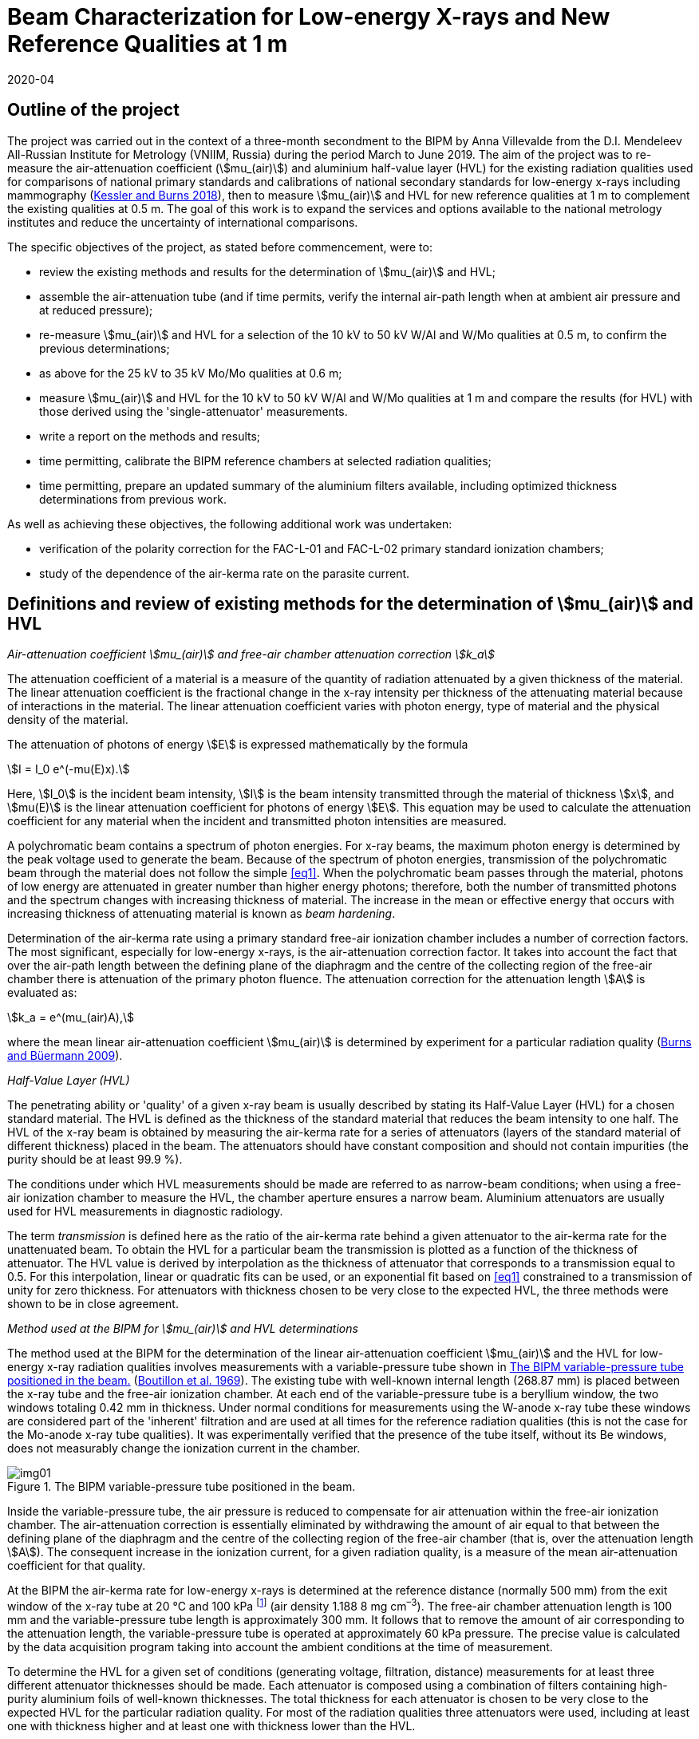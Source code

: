 = Beam Characterization for Low-energy X-rays and New Reference Qualities at 1 m
:copyright-year: 2020
:revdate: 2020-04
:language: en
:docnumber: BIPM-2020/03
:title-en: Beam Characterization for Low-energy X-rays and New Reference Qualities at 1 m
:title-fr:
:doctype: rapport
:committee-en:
:committee-fr:
:committee-acronym:
:fullname: Anna Villevalde
:affiliation: VNIIM
:fullname_2: D T Burns
:fullname_3: C Kessler
:supersedes-date:
:supersedes-draft:
:docstage: in-force
:docsubstage: 60
:imagesdir: images
:mn-document-class: bipm
:mn-output-extensions: xml,html,pdf,rxl
:local-cache-only:
:data-uri-image:

[preface]
== Outline of the project

The project was carried out in the context of a three-month secondment to the BIPM by Anna Villevalde from the D.I. Mendeleev All-Russian Institute for Metrology (VNIIM, Russia) during the period March to June 2019. The aim of the project was to re-measure the air-attenuation coefficient (stem:[mu_(air)]) and aluminium half-value layer (HVL) for the existing radiation qualities used for comparisons of national primary standards and calibrations of national secondary standards for low-energy x-rays including mammography (<<Kessler,Kessler and Burns 2018>>), then to measure stem:[mu_(air)] and HVL for new reference qualities at 1 m to complement the existing qualities at 0.5 m. The goal of this work is to expand the services and options available to the national metrology institutes and reduce the uncertainty of international comparisons.

The specific objectives of the project, as stated before commencement, were to:

* review the existing methods and results for the determination of stem:[mu_(air)] and HVL;
* assemble the air-attenuation tube (and if time permits, verify the internal air-path length when at ambient air pressure and at reduced pressure);
* re-measure stem:[mu_(air)] and HVL for a selection of the 10 kV to 50 kV W/Al and W/Mo qualities at 0.5 m, to confirm the previous determinations;
* as above for the 25 kV to 35 kV Mo/Mo qualities at 0.6 m;
* measure stem:[mu_(air)] and HVL for the 10 kV to 50 kV W/Al and W/Mo qualities at 1 m and compare the results (for HVL) with those derived using the 'single-attenuator' measurements.
* write a report on the methods and results;
* time permitting, calibrate the BIPM reference chambers at selected radiation qualities;
* time permitting, prepare an updated summary of the aluminium filters available, including optimized thickness determinations from previous work.

As well as achieving these objectives, the following additional work was undertaken:

* verification of the polarity correction for the FAC-L-01 and FAC-L-02 primary standard ionization chambers;
* study of the dependence of the air-kerma rate on the parasite current.

== Definitions and review of existing methods for the determination of stem:[mu_(air)] and HVL

_Air-attenuation coefficient stem:[mu_(air)] and free-air chamber attenuation correction stem:[k_a]_

The attenuation coefficient of a material is a measure of the quantity of radiation attenuated by a given thickness of the material. The linear attenuation coefficient is the fractional change in the x-ray intensity per thickness of the attenuating material because of interactions in the material. The linear attenuation coefficient varies with photon energy, type of material and the physical density of the material.

The attenuation of photons of energy stem:[E] is expressed mathematically by the formula

[[eq1]]
[stem]
++++
I = I_0 e^(-mu(E)x).
++++

Here, stem:[I_0] is the incident beam intensity, stem:[I] is the beam intensity transmitted through the material of thickness stem:[x], and stem:[mu(E)] is the linear attenuation coefficient for photons of energy stem:[E]. This equation may be used to calculate the attenuation coefficient for any material when the incident and transmitted photon intensities are measured.

A polychromatic beam contains a spectrum of photon energies. For x-ray beams, the maximum photon energy is determined by the peak voltage used to generate the beam. Because of the spectrum of photon energies, transmission of the polychromatic beam through the material does not follow the simple <<eq1>>. When the polychromatic beam passes through the material, photons of low energy are attenuated in greater number than higher energy photons; therefore, both the number of transmitted photons and the spectrum changes with increasing thickness of material. The increase in the mean or effective energy that occurs with increasing thickness of attenuating material is known as _beam hardening_.

Determination of the air-kerma rate using a primary standard free-air ionization chamber includes a number of correction factors. The most significant, especially for low-energy x-rays, is the air-attenuation correction factor. It takes into account the fact that over the air-path length between the defining plane of the diaphragm and the centre of the collecting region of the free-air chamber there is attenuation of the primary photon fluence. The attenuation correction for the attenuation length stem:[A] is evaluated as:

[[eq2]]
[stem]
++++
k_a = e^(mu_(air)A),
++++

where the mean linear air-attenuation coefficient stem:[mu_(air)] is determined by experiment for a particular radiation quality (<<Burns3,Burns and Büermann 2009>>).

_Half-Value Layer (HVL)_

The penetrating ability or 'quality' of a given x-ray beam is usually described by stating its Half-Value Layer (HVL) for a chosen standard material. The HVL is defined as the thickness of the standard material that reduces the beam intensity to one half. The HVL of the x-ray beam is obtained by measuring the air-kerma rate for a series of attenuators (layers of the standard material of different thickness) placed in the beam. The attenuators should have constant composition and should not contain impurities (the purity should be at least 99.9 %).

The conditions under which HVL measurements should be made are referred to as narrow-beam conditions; when using a free-air ionization chamber to measure the HVL, the chamber aperture ensures a narrow beam. Aluminium attenuators are usually used for HVL measurements in diagnostic radiology.

The term _transmission_ is defined here as the ratio of the air-kerma rate behind a given attenuator to the air-kerma rate for the unattenuated beam. To obtain the HVL for a particular beam the transmission is plotted as a function of the thickness of attenuator. The HVL value is derived by interpolation as the thickness of attenuator that corresponds to a transmission equal to 0.5. For this interpolation, linear or quadratic fits can be used, or an exponential fit based on <<eq1>> constrained to a transmission of unity for zero thickness. For attenuators with thickness chosen to be very close to the expected HVL, the three methods were shown to be in close agreement.

_Method used at the BIPM for stem:[mu_(air)] and HVL determinations_

The method used at the BIPM for the determination of the linear air-attenuation coefficient stem:[mu_(air)] and the HVL for low-energy x-ray radiation qualities involves measurements with a variable-pressure tube shown in <<fig1>> (<<Boutillon,Boutillon et al. 1969>>). The existing tube with well-known internal length (268.87 mm) is placed between the x-ray tube and the free-air ionization chamber. At each end of the variable-pressure tube is a beryllium window, the two windows totaling 0.42 mm in thickness. Under normal conditions for measurements using the W-anode x-ray tube these windows are considered part of the 'inherent' filtration and are used at all times for the reference radiation qualities (this is not the case for the Mo-anode x-ray tube qualities). It was experimentally verified that the presence of the tube itself, without its Be windows, does not measurably change the ionization current in the chamber.

[[fig1]]
.The BIPM variable-pressure tube positioned in the beam.
image::img01.png[]

Inside the variable-pressure tube, the air pressure is reduced to compensate for air attenuation within the free-air ionization chamber. The air-attenuation correction is essentially eliminated by withdrawing the amount of air equal to that between the defining plane of the diaphragm and the centre of the collecting region of the free-air chamber (that is, over the attenuation length stem:[A]). The consequent increase in the ionization current, for a given radiation quality, is a measure of the mean air-attenuation coefficient for that quality.

At the BIPM the air-kerma rate for low-energy x-rays is determined at the reference distance (normally 500 mm) from the exit window of the x-ray tube at 20 °C and 100 kPa footnote:[The use of 100 kPa in the specification of the reference air-path length and for the stem:[mu_(air)] value used in the data acquisition software is historical. It is independent of the reference conditions for ionization current measurements, which specify normalization to the reference air pressure of 101.325 kPa.] (air density 1.188 8 mg cm^–3^). The free-air chamber attenuation length is 100 mm and the variable-pressure tube length is approximately 300 mm. It follows that to remove the amount of air corresponding to the attenuation length, the variable-pressure tube is operated at approximately 60 kPa pressure. The precise value is calculated by the data acquisition program taking into account the ambient conditions at the time of measurement.

To determine the HVL for a given set of conditions (generating voltage, filtration, distance) measurements for at least three different attenuator thicknesses should be made. Each attenuator is composed using a combination of filters containing high-purity aluminium foils of well-known thicknesses. The total thickness for each attenuator is chosen to be very close to the expected HVL for the particular radiation quality. For most of the radiation qualities three attenuators were used, including at least one with thickness higher and at least one with thickness lower than the HVL.

For each attenuator, the full set of ionization current measurements with the free-air chamber involves five pairs of measurement series. The first pair are made at ambient pressure (without then with the attenuator) followed by a pair with reduced pressure in the variable-pressure tube (with then without the attenuator). These two pairs are repeated and followed by a final pair at ambient pressure (without then with the attenuator), making a total of ten series of measurements of ionization current. Each of these measurement series comprises typically 7 measurements of the ionization current with an integration time of 30 s (for ionization currents lower than 10 pA the integration time is typically increased to 60 s). For each set of ten current measurements, the transmission is calculated as follows.

For the five series of measurements without the attenuator, that is, for the reference beam under test, the air-attenuation coefficient stem:[mu_(air)] is calculated from the results under ambient conditions and with reduced pressure using an iteration algorithm. The value of stem:[mu_(air)] is found such that the standard deviation of the corrected ionization currents is minimized. This is the stem:[mu_(air)] value for the reference beam. The same procedure is used to find stem:[mu_(air)] for the five series of measurements with the attenuator; this value of stem:[mu_(air)] for the attenuated beam is required to obtain the transmission.

The above procedure results in five consecutive estimates of the transmission, one for each pair of measurement series. The transmission that corresponds to the attenuator of a given thickness is calculated as the mean of the five estimates. The final transmission value used for the HVL determination is corrected for the change in the correction factor for scattered photons, stem:[k_(sc)], that arises due to the beam hardening by the attenuator, using data for stem:[k_(sc)] as a function of stem:[mu_(air)] based on earlier work by <<Boutillon,M. Boutillon>>. This correction is typically only 2 or 3 parts in 10^4^.

== Assembly of air-attenuation tube and verification of internal air-path length

The air-attenuation tube is not maintained as a fixed assembly because its windows are included in the filtration for the reference W/Al qualities. It is also used for attenuation measurements in medium-energy x-rays, where thicker windows are required because the air pressure is reduced to vacuum levels. It was therefore necessary to assemble the tube prior to the measurements. The process is presented in the following photographs (see <<fig2>>).

The internal length of the variable-pressure tube at a reduced pressure of 60 kPa was previously determined to be 268.87 mm with an estimated uncertainty of 0.02 mm. The internal length was calculated as the total length of the tube at ambient air pressure (269.33 mm) less the thickness of the beryllium windows of 0.42 mm and the reduced pressure effect estimated as 0.04 mm.

This length was verified during the present measurements. The newly-determined value for the internal length is 269.16 mm, which differs from the previous value by 0.3 mm. It was calculated in the same way as previously as the total length of 269.62 mm (at ambient air pressure) subtracting the thickness of the beryllium windows and the reduced pressure effect (which was not re-measured). The influence on the stem:[mu_(air)] values of a difference of 0.3 mm in the tube length is negligible (less than 1 part in 10^4^ at 10 kV).

[[fig2]]
.Air-attenuation tube assembly.
image::img02.png[]

Each window assembly involves a rubber vacuum joint, which will be more or less compressed depending on the degree of tightening of the mounting screws. The effect of tightening was investigated by measuring the thickness of the support (at the end of the tube that does not have the vacuum connection). The difference in the thickness of the support between complete tightening and incomplete but sufficient tightening is around 0.1 mm. Although this does directly affect the positioning of each Be window, it might explain some but probably not all of the observed change of 0.3 mm.

== Re-measurement of stem:[mu_(air)] and HVL for a selection of W/Al and W/Mo qualities at 0.5 m

At the BIPM the air-kerma rate for the low-energy radiation qualities produced using the tungsten x-ray tube and either aluminium (W/Al) or molybdenum (W/Mo) filters is normally determined at the reference distance of 0.5 m from the exit window of the x-ray tube. The reference air-kerma rate for each radiation quality is 1 mGy/s.

The air-attenuation coefficients stem:[mu_(air)] and the HVLs for the W/Al qualities used at present were mostly measured in 2001 (<<Burns2,Burns and Roger 2001>>). For the W/Mo radiation qualities for mammography the corresponding measurements were made in 2002. For the present project, new measurements were performed for several radiation qualities to make sure that the values in use are still valid and to perform an additional stability check.

A re-measurement of stem:[mu_(air)] and HVL was carried out for the following W/Al radiation qualities: 10 kV, 30 kV, 50 kVb and 50 kVa. The new measurements included repeats of the previous determinations using the same attenuators. Revised thickness values were used for certain filters making up the attenuators, although these revisions were shown to have no significant influence on the results. For the 30 kV and 50 kVa qualities two attenuators were used. For 50 kVb measurements with three attenuators were performed and an additional check of the effect of the lead collimator was made. To derive the HVL values for 30 kV, 50 kVb and 50 kVa linear interpolation was used. At 10 kV measurements with five attenuators were performed and the HVL was calculated using a quadratic fit to the results.

The results are given in <<table1>> alongside the values presently in use. The stem:[mu_(air)] values are given at 293.15 K and 100 kPa (as used in the data acquisition software), and for an air-path length of 100 mm. The free-air chamber attenuation correction factors stem:[k_a] for 293.15 K and 101.325 kPa (as presented in comparison reports) are also given in the table.

There was no robust determination of the uncertainty of the measured HVL values as this does not enter directly in the air-kerma determination. However it can be seen from the table that the new HVL values agree with the values presently in use at the level of around 1 part in 10^3^. For the stem:[mu_(air)] values, their influence on the air-kerma rate is expressed in terms of the attenuation correction stem:[k_a]. The relative combined standard uncertainty that is presently used for the stem:[k_a] values is 2 parts in 10^4^. The new stem:[k_a] values are in agreement with the previous at the level of this combined uncertainty except for 10 kV. For 10 kV the relative difference in the stem:[k_a] values is around 1 part in 10^3^.

[[table1]]
[cols="<,<,^,^,^,^"]
.Results of the re-measurement of stem:[mu_(air)] and HVL for selected W/Al radiation qualities at the 0.5 m reference distance
|===
2+| Radiation quality | 10 kV | 30 kV | 50 kVb | 50 kVa
2+| Generating potential / kV | 10 | 30 | 50 | 50
2+| Al filtration / mm | 0 | 0.2082 | 1.0082 | 3.989
2+| Reference distance / m | 0.5 | 0.5 | 0.5 | 0.5
.2+| Al HVL / mm | value in use | 0.0368 | 0.1694 | 1.0168 | 2.2623
| measured 2019 | 0.0368 | 0.1695 | 1.0155 | 2.2612
.2+| stem:[mu_(air)// m^(–1)] | value in use | 1.7630 | 0.4353 | 0.0896 | 0.0450
| measured 2019 | 1.7724 | 0.4338 | 0.0897 | 0.0468
.2+| stem:[k_a] | value in use | 1.1956 | 1.0451 | 1.0091 | 1.0046
| measured 2019 | 1.1967 | 1.0449 | 1.0091 | 1.0048
|===

A change at 10 kV is not unexpected. It is commonly observed that the air-kerma rate at 10 kV decreases with usage of the x-ray tube. Two common explanations for this observation are tungsten vapour from the anode forming a thin coating on the inner surface of the exit window of the x-ray tube, and roughening of the anode surface due to small cracks. As well as attenuating the x-ray fluence, each of these effects is expected to lead to a hardening of the beam (higher HVL) and a consequent decrease in stem:[mu_(air)]. However the results obtained for stem:[mu_(air)] and HVL are not consistent with this explanation; there is no significant change in the HVL and the new value for stem:[mu_(air)] is 0.5% _higher_ than that measured previously.

For mammography x-rays, re-measurement of stem:[mu_(air)] and HVL was performed for the 23 kV and 35 kV W/Mo radiation qualities. The new measurements were made with the same attenuators as used previously. For both radiation qualities two attenuators were used. The results are presented in <<table2>>.

[[table2]]
[cols="<,<,^,^"]
.Results of the re-measurement of stem:[mu_(air)] and HVL for selected W/Mo radiation qualities at the 0.5 m reference distance
|===
2+| Radiation quality | 23 kV | 35 kV
2+| Generating potential / kV | 23 | 35
2+| Mo filtration / stem:[mu]m | 60 | 60
2+| Reference distance / m | 0.5 | 0.5
.2+| Al HVL / mm | value in use | 0.3315 | 0.3883
| measured 2019 | 0.3313 | 0.3877
.2+| stem:[mu_(air) // m^(–1)] | value in use | 0.2127 | 0.1903
| measured 2019 | 0.2108 | 0.1902
.2+| stem:[k_a] | value in use | 1.0218 | 1.0195
| measured 2019 | 1.0216 | 1.0195
|===

The difference between the values in use and the newly-measured HVL values is around 1 part in 10^3^, and the new results for stem:[k_a] are in agreement with the previous at the level of the stated combined standard uncertainty of 2 parts in 10^4^.

== Re-measurement of stem:[mu_(air)] and HVL for a selection of Mo/Mo qualities at 0.6 m

The mammography radiation qualities using the molybdenum-anode x-ray tube and a molybdenum filter (Mo/Mo) are established at the BIPM for the reference distance of 0.6 m from the exit window of the tube. The reference air-kerma rate for each radiation quality is 2 mGy/s. The air-attenuation coefficients stem:[mu_(air)] and the HVLs for the qualities used at present were measured in 2009. New measurements were performed for the 25 kV and 35 kV radiation qualities.

The results are given in <<table3>> alongside the values presently in use. The stem:[mu_(air)] values are given at 293.15 K and 100 kPa and for an air-path length of 100 mm; the stem:[k_a] values are given for 293.15 K and 101.325 kPa.

[[table3]]
[cols="<,<,^,^"]
.Results of the re-measurement of stem:[mu_(air)] and HVL for selected Mo/Mo radiation qualities at the 0.6 m reference distance
|===
2+| Radiation quality | 25 kV | 35 kV
2+| Generating potential / kV | 25 | 35
2+| Mo filtration / stem:[mu]m | 30 | 30
2+| Reference distance / m | 0.6 | 0.6
.2+| Al HVL / mm | value in use | 0.2774 | 0.3650 
| measured 2019 | 0.2778 | 0.3651
.2+| stem:[mu_(air) // m^(–1)] | value in use | 0.2613 | 0.2066
| measured 2019 | 0.2611 | 0.2078
.2+| stem:[k_a] | value in use | 1.0268 | 1.0212
| measured 2019 | 1.0268 | 1.0213
|===

Again, the new HVL values agree with the values presently in use at the level of around 1 part in 10^3^, and there is no significant difference between the results for stem:[k_a].

The values for stem:[mu_(air)] and HVLs are determined using the variable-pressure tube with the beryllium windows of total thickness 0.42 mm. However these Be windows are not included in the permanent filtration of the Mo/Mo beams. Additional measurements were performed at the 25 kV radiation quality to ensure that the effect of the Be windows on the air-kerma rate determination is within the stated uncertainty for stem:[k_a] of 2 parts in 10^4^.

The measurements of stem:[mu_(air)] and HVL at 25 kV described above were made with the variable-pressure tube using two aluminium attenuators. The measurements were repeated using an additional Be attenuator of 0.418 mm thickness in the beam (positioned between the Al attenuators and the variable-pressure tube). These two sets of measurements gave the results for stem:[mu_(air)] and HVL with Be windows in the beam and with 'double' Be windows in the beam. From these results the stem:[mu_(air)] value for the reference beam (that is, without any Be other than the x-ray tube window) was deduced using a linear extrapolation to zero thickness of Be. A measurement of the HVL was then performed using the same two Al attenuators but without the variable-pressure tube in the beam, making use of the 'extrapolated' stem:[mu_(air)] values obtained in the previous step for zero thickness of Be.

The results obtained for the 25 kV Mo/Mo radiation quality without Be windows are presented in <<table4>> in comparison with the values presently in use (measured with Be windows). Although the two HVLs differ by stem:[2.3" "mu"m"], which is significantly greater than the estimated uncertainty of around 1 part in 10^3^ and indicates a measurable change in beam quality, the relative difference in the stem:[k_a] values is consistent with the stated combined standard uncertainty of 2 parts in 10^4^.

[[table4]]
[cols="<,^,^"]
.Results for stem:[mu_(air)] and HVL obtained with and without Be windows in the beam for the 25 kV Mo/Mo radiation quality at the 0.6 m reference distance
|===
| Measured | with Be windows (normal) | without Be windows
| Al HVL / mm | 0.2774 | 0.2751
| stem:[mu_(air) // m^(–1)] | 0.2613 | 0.2636
| stem:[k_a] | 1.0268 | 1.0271
|===

== Measurement of stem:[mu_(air)] and HVL for the new W/Al and W/Mo qualities at 1 m and comparison of HVLs with results of 'single-attenuator' determinations

The linear attenuation coefficient stem:[mu_(air)] and the HVL for low-energy x-ray beams depend significantly on the reference distance. An increase of air thickness between the x-ray tube and the free-air chamber leads to attenuation and hardening of the beam. To establish the reference radiation qualities at 1 m it is necessary to know the corresponding values for stem:[mu_(air)] and HVL. Measurements of stem:[mu_(air)] and HVL were made for the W/Al and W/Mo qualities recently established at 1 m.

The thicknesses for attenuators used during the measurements were selected to be as close as possible to the expected HVL values. Some of the attenuators previously used for the reference qualities at 0.5m were also used to determine the change in transmission for a given attenuator measured at 0.5 m and at 1 m. As noted previously, in determining the transmission for each attenuator the ratio of the correction factors for scattered photons, stem:[k_(sc)], was derived by interpolation from the values produced by <<Boutillon,M. Boutillon>>.

The results for the W/Al radiation qualities are presented in <<table5>>. The stem:[mu_(air)] values are given at 293.15 K and 100 kPa and for an air path length of 100 mm. The correction factor stem:[k_a] is given for 293.15 K and 101.325 kPa.

[[table5]]
[cols="<,^,^,^,^,^"]
.Results of the measurement of stem:[mu_(air)] and HVL for the W/Al radiation qualities at the 1 m reference distance
|===
| Radiation quality | 10 kV | 30 kV | 25 kV | 50 kVb | 50 kVa
| Generating potential / kV | 10 | 30 | 25 | 50 | 50
| Al filtration / mm | 0 | 0.2082 | 0.3723 | 1.0082 | 3.989
| Reference distance / m | 1 | 1 | 1 | 1 | 1
| Al HVL / mm | 0.0445 | 0.1951 | 0.2654 | 1.0414 | 2.2737
| stem:[mu_(air) // m^(–1)] | 1.4329 | 0.3903 | 0.2863 | 0.0874 | 0.0474
| stem:[k_a] | 1.1563 | 1.0403 | 1.0294 | 1.0089 | 1.0048
|===

For the 30 kV quality the measurements were performed with five attenuators (initial measurements with the three attenuators used previously at 0.5 m, followed by measurements with two additional attenuators to get closer to the expected HVL value). For each of the 25 kV, 50 kVb and 50 kVa qualities three attenuators were used. Measurements at 10 kV were made with six attenuators. Linear interpolation was used to obtain the HVL for all qualities except 10 kV, for which a quadratic fit was used.

The uncertainty of the HVL for each radiation quality was estimated from the uncertainty of the linear least-squares regression (Excel program by D. Burns). This uncertainty was typically less than stem:[1" "mu"m"] (stem:[0.2" "mu"m"] at 10 kV). For stem:[mu_(air)] the uncertainty was evaluated from the results with no attenuator for a given radiation quality. It was typically less than 1 part in 10^3^. The corresponding estimate for the uncertainty of the attenuation correction stem:[k_a] is less than 1 part in 10^4^.

In <<table6>> the new HVL values are compared with the approximate values derived from 'single-attenuator' measurements combined with calculations using SpekCalc (<<Poludniowski,Poludniowski et al. 2009>>), work carried out in 2018 to obtain provisional values for the HVLs. The new stem:[mu_(air)] values are compared with those measured during the BIPM.RI(I)-K2 comparison with the NRC in 2018 (<<Burns4,Burns et al. 2019>>).

[[table6]]
[cols="<,<,^,^,^,^,^"]
.New stem:[mu_(air)] and HVL values in comparison with those used in 2018 for the W/Al radiation qualities at the 1 m reference distance
|===
2+| Radiation quality | 10 kV | 30 kV | 25 kV | 50 kVb | 50 kVa
2+| Generating potential / kV | 10 | 30 | 25 | 50 | 50
2+| Al filtration / mm | 0 | 0.2082 | 0.3723 | 1.0082 | 3.989
2+| Reference distance / m | 1 | 1 | 1 | 1 | 1
.2+| Al HVL / mm | estimated 2018 | 0.045 | 0.191 | 0.262 | 1.04 | 2.28
| measured 2019 | 0.0445 | 0.1951 | 0.2654 | 1.0414 | 2.2737
.2+| stem:[mu_(air) // m^(–1)] | estimated 2018 | 1.431 | 0.3890 | 0.2841 | 0.0867 | 0.0459
| measured 2019 | 1.4329 | 0.3903 | 0.2863 | 0.0874 | 0.0474
.2+| stem:[k_a] | estimated 2018 | 1.1560 | 1.0402 | 1.0292 | 1.0088 | 1.0047
| measured 2019 | 1.1563 | 1.0403 | 1.0294 | 1.0089 | 1.0048
|===

The typical difference in the HVL values is about stem:[3" "mu"m"] (stem:[< 1" "mu"m"] at 10 kV), which is considered a good result in view of the approximate nature of the 'single-attenuator' values derived provisionally in 2018. The stem:[k_a] correction factors derived from the stem:[mu_(air)] values used for the comparison with the NRC in 2018 are in agreement with the results obtained in 2019 at the level of the stated combined standard uncertainty of 2 parts in 10^4^.

The results of the stem:[mu_(air)] and HVL measurements for the W/Mo radiation qualities at 1 m reference distance are presented in <<table7>>. Three attenuators were used for all except the 30 kV and 40 kV qualities, for which four were used. The HVL values were obtained by linear interpolation for all qualities.

The uncertainties for the HVL and stem:[mu_(air)] values were derived in the same way as for W/Al radiation qualities at 1 m. The typical uncertainty of the HVL is less than stem:[0.5" "mu"m"]. The statistical standard uncertainty of stem:[mu_(air)] is typically 1 part in 10^3^. The estimated uncertainty of the attenuation correction stem:[k_a] derived from this statistical uncertainty of stem:[mu_(air)] is less than 2 parts in 10^4^.

[[table7]]
[cols="<,^,^,^,^,^,^,^"]
.Results of the measurement of stem:[mu_(air)] and HVL for the W/Mo radiation qualities at the 1 m reference distance
|===
| Radiation quality | 23 kV | 25 kV | 28 kV | 30 kV | 35 kV | 40 kV | 50 kV
| Generating potential / kV | 23 | 25 | 28 | 30 | 35 | 40 | 50
| Mo filtration / stem:[mu]m | 60 | 60 | 60 | 60 | 60 | 60 | 60
| Reference distance / m | 1 | 1 | 1 | 1 | 1 | 1 | 1
| Al HVL / mm | 0.3429 | 0.3539 | 0.3675 | 0.3765 | 0.4031 | 0.4350 | 0.5127
| stem:[mu_(air)] / m^–1^ | 0.2073 | 0.2017 | 0.1932 | 0.1913 | 0.1835 | 0.1748 | 0.1600
| stem:[k_a] | 1.0212 | 1.0206 | 1.0198 | 1.0196 | 1.0188 | 1.0179 | 1.0163
|===

To illustrate the difference between the results of measurements of stem:[mu_(air)] and HVLs at 0.5 m and 1 m, two graphs are given in <<fig3>> and <<fig4>>.

<<fig3>> shows the difference between the HVL values at the 0.5 m and 1 m reference distances for the W/Al 50 kVb radiation quality. The horizontal line (red, dashed) denotes the value 0.5 for the transmission and the vertical lines the corresponding HVL values (1.0155 mm at 0.5 m and 1.0414 mm at 1 m). It is evident from the results that at 1 m the beam becomes harder as the mean energy of the beam increases, and so the HVL increases.

[[fig3]]
.HVL determination for the 50 kVb radiation quality at the 0.5 m and 1 m reference distances.
image::img03.png[]

In <<fig4>> the stem:[mu_(air)] values measured at the 0.5 m and 1m reference distances for the low-energy W/Al radiation qualities are plotted against the corresponding HVLs on a logarithmical scale. It can be seen from the graph that for the 10 kV, 30 kV and 25 kV radiation qualities (with mean energies below 20 keV) there is a notable change in the HVL with distance and the corresponding stem:[mu_(air)] values fall essentially on the same line. This effect decreases with increasing energy, such that for the 50 kVb and 50 kVa qualities there is no significant difference in the HVL and stem:[mu_(air)] values measured at 0.5 m and 1 m.

[[fig4]]
.Air-attenuation coefficients stem:[mu_(air)] at the 0.5 m and 1 m reference distances for the low-energy W/Al radiation qualities as a function of HVL (log-log scale).
image::img04.png[]

During the measurements the decision was taken to implement higher values for the reference air-kerma rates for the W/Al and W/Mo radiation qualities at 1 m, to increase the signal-to-noise ratio for chambers under calibration. The new rates are presented in <<table8>> and <<table9>> along with the corresponding values of the anode current and the generator software parameter Isend.

[[table8]]
[cols="<,^,^,^,^,^"]
.New air-kerma rates for the W/Al radiation qualities at the reference distance of 1 m
|===
| Radiation quality | 10 kV | 30 kV | 25 kV | 50 kVb | 50 kVa
| Al filtration / mm | 0 | 0.2082 | 0.3723 | 1.0082 | 3.989
| Reference distance / m | 1 | 1 | 1 | 1 | 1
| Al HVL / mm | 0.04450 | 0.1951 | 0.2654 | 1.0414 | 2.2737
| stem:[mu_(air)] / m^–1^ | 1.4329 | 0.3903 | 0.2863 | 0.0874 | 0.0474
| Anode current / mA | 17.578 | 6.657 | 14.865 | 12.710 | 17.270
| Isend / stem:[mu]A | 17528 | 6830 | 14962 | 12980 | 17510
| New air-kerma rate / mGy/s | 0.3 | 1 | 0.8 | 1 | 0.3
|===

[[table9]]
[cols="<,^,^,^,^,^,^,^"]
.New air-kerma rates for the W/Mo radiation qualities at the reference distance of 1 m
|===
| Radiation quality | 23 kV | 25 kV | 28 kV | 30 kV | 35 kV | 40 kV | 50 kV
| Mo filtration / mm | 0.06 | 0.06 | 0.06 | 0.06 | 0.06 | 0.06 | 0.06
| Reference distance / m | 1 | 1 | 1 | 1 | 1 | 1 | 1
| Al HVL / mm | 0.3429 | 0.3539 | 0.3675 | 0.3765 | 0.4031 | 0.4350 | 0.5127
| stem:[mu_(air)] / m^–1^ | 0.2073 | 0.2017 | 0.1932 | 0.1913 | 0.1835 | 0.1748 | 0.1600
| Anode current / mA | 17.900 | 17.650 | 16.398 | 16.540 | 15.955 | 15.544 | 13.144
| Isend / stem:[mu]A | 17955 | 17720 | 16495 | 16650 | 16103 | 15729 | 13413
| New air-kerma rate / mGy/s | 0.25 | 0.3 | 0.35 | 0.4 | 0.5 | 0.6 | 0.7
|===

== Documentation and organization of aluminium filters, including optimized thickness determinations from previous work

An Excel file was prepared with an updated summary of the aluminium filters available, including optimized thickness determinations from previous work. Four series of aluminium filters (those with numbers only and the M, US and C series filters) are described in different spreadsheets. It is possible to search filters by name and by the stated thickness.

A new labelled box for the US and C series filters was organized. As some of the US filters are combined in the same holder in non-sequential order, numerical labelling is not appropriate. A system of coloured labels on the holders, in the box and in the spreadsheet was implemented to make it easier to locate and replace filters. Labels were also included in the box for the filter series with numbers only.

== Calibration of BIPM reference chambers at selected radiation qualities

To check the stability of the primary standard and at the same time gather information on the long-term behavior of commercial ionization chambers, three chambers of the BIPM – Shonka serial number 1, PTW23344 serial number 683 and Radcal RC6M serial number 9112 – were calibrated at selected W/Al x-ray radiation qualities at 0.5 m distance.

The new results for the air-kerma calibration coefficients stem:[N_K], expressed in Gy stem:[muC^(–1)], and for the polarity correction stem:[k_(pol)] are presented in <<table10>> to <<table12>> alongside the values determined previously and corrected for the changes to the primary standard made in 2009 and 2019.

[[table10]]
[cols="<,^,^,^,^,^,^"]
.Calibration coefficients and polarity correction for the Shonka serial no. 1 ionization chamber
|===
| Radiation quality 2+| 20 kV 2+| 30 kV 2+| 50 kVb
| Al HVL / mm 2+| 0.0729 2+| 0.1694 2+| 1.0168
| | stem:[N_K] / Gy stem:[muC^(–1)] | stem:[k_(pol)] | stem:[N_K] / Gy stem:[muC^(–1)] | stem:[k_(pol)] | stem:[N_K] / Gy stem:[muC^(–1)] | stem:[k_(pol)]
| 2001 footnote:[The average of the results obtained in 2001.] | 93.10 | 1.0061 | 27.93 | 1.0073 | 10.903 | 1.0089
| 2002 | 92.89 | 1.0063 | 27.92 | 1.0076 | 10.905 | 1.0090
| 2004 | 93.12 | 1.0062 | 27.97 | 1.0075 | 10.906 | 1.0089
| 2007 | 93.37 | 1.0063 | 27.98 | 1.0076 | 10.909 | 1.0088
| 2019 | 93.47 | 1.0061 | 28.00 | 1.0076 | 10.913 | 1.0089
| Mean value | 93.19 | 1.0062 | 27.96 | 1.0075 | 10.907 | 1.0089
| Standard deviation / % | 0.11 | 0.005 | 0.05 | 0.005 | 0.02 | 0.003
|===

For the Shonka chamber the measurements were performed at both polarities, for the other two chambers only one polarity was used. It should be also noted that the PTW 23344 chamber was not quite stable during the measurements (still drifting after several hours of irradiation) and that it does not respond well to a change in polarity, resulting in a significant drift in response over several hours.

[[table11]]
[cols="<,^,^"]
.Calibration coefficients (in Gy stem:[muC^(–1)]) for the PTW23344 serial no. 683 ionization chamber
|===
| Radiation quality | 30 kV | 50 kVb
| Al HVL / mm | 0.1694 | 1.0168
| 2002 | 69.90 | 67.35
| 2004 | 69.95 | 67.15
| 2006 | 69.97 | 67.31
| 2019 | 69.91 | 67.38
| Mean value | 69.93 | 67.30
| Standard deviation / % | 0.02 | 0.08
|===

[[table12]]
[cols="<,^,^,^,^"]
.Calibration coefficients (in Gy stem:[muC^(–1)]) for the Radcal RC6M serial no. 9112 ionization chamber
|===
| Radiation quality | 10 kV | 30 kV | 25 kV | 50 kVb
| Al HVL / mm | 0.0368 | 0.1694 | 0.2425 | 1.0168
| 2004 | 4.783 | 4.731 | 4.720 | 4.768
| 2005 | 4.791 | 4.732 | 4.719 | 4.769
| 2006 footnote:[The average of the results obtained in 2006.] | 4.790 | 4.736 | 4.723 | 4.774
| 2007 | 4.790 | 4.735 | 4.723 | 4.768
| 2019 | 4.792 | 4.746 | 4.735 | 4.786
| Mean value | 4.789 | 4.736 | 4.724 | 4.773
| Standard deviation / % | 0.03 | 0.06 | 0.06 | 0.07
|===

In <<fig5>> the calibration coefficients for the three ionization chambers at the 30 kV and 50 kVb radiation qualities, normalized to the first measurement for each, are presented as a function of the year of calibration.

It can be noted that for the Radcal RC6M chamber and for the Shonka chamber at the 30 kV quality there is an increase in the calibration coefficient of around 0.3 % over the period from 2001 to 2019. On the other hand, the results for the PTW 23344 chamber and for the Shonka at the 50 kVb quality set an upper limit on potential changes in the primary standard over the same period of not more than 0.1 %, indicating that the larger variations seen for the 30 kV quality arise from instabilities in the chambers themselves.

[[fig5]]
.The calibration coefficients NK for the Shonka, PTW23344 and Radcal RC6M ionization chambers at the 30 kV and 50 kVb radiation qualities, normalized to the first measurement for each.
image::img05.png[]

== Measurement of the polarity correction for the FAC-L-01 and FAC-L-02 primary-standard ionization chambers

The effect of changing the polarity of the high voltage and the polarity correction were checked for the FAC-L-01 and FAC-L-02 primary-standard ionization chambers used for measurements with the W-anode and Mo-anode tubes, respectively.

For the FAC-L-01 chamber the polarity correction for the use of the chamber at +1500 V was previously determined in 2001–2002 to be 1.00046 with the standard uncertainty of 1 part in 10^4^ and it was found to be independent of the radiation quality. The present measurements were performed at the W/Al 50 kVb radiation quality (at 0.5 m distance) with a wait of 5 minutes between the sets of measurements after a change of polarity (an initial test was performed to ensure that there is no change in the air-kerma rate after 5 minutes). The graph of the absolute ionization current measured at positive and negative polarities, normalized to the average ionization current, is presented in <<fig6>>. The polarity correction is determined as 1.00042 and is in agreement with the previous value at the level of the standard uncertainty.

For the FAC-L-02 chamber the measurements were previously performed in 2007 and the polarity effect was determined to be negligible for all Mo/Mo radiation qualities. The present measurements were performed at the 35 kV and 25 kV radiation qualities. At 35 kV there was a 0.1 % drift in the air-kerma rate during the measurements. At 25 kV there was almost the same drift over the first 4 hours of measurements, after which the air-kerma rate became more stable (see <<fig7>>). To obtain the final result at least 4 series of measurements (each lasting approximately 8 minutes) were performed at each polarity. The polarity correction of 1.00008 for the use of the chamber at +1500 V was obtained at the 25 kV radiation quality. This value agrees with the value in use (1.0000) at the level of the stated uncertainty of 1 part in 10^4^.

[[fig6]]
.The absolute ionization current measured in the FAC-L-01 primary-standard chamber at positive and negative polarities, normalized to the average ionization current.
image::img06.png[]

[[fig7]]
.The absolute ionization current measured in the FAC-L-02 primary-standard chamber at positive and negative polarities, normalized to the average ionization current.
image::img07.png[]

== Study of the parasite current correction

The generating voltage for the BIPM low-energy x-ray facility is stabilized by introducing a small anode voltage that compensates in real time for drift in the generator output. However, the introduction of an anode voltage introduces a current leakage path through the distilled water used for the tube cooling and the voltmeter that measures the anode voltage. Consequently, there is a difference between the measured anode current and the actual tube current, an effect that is minimized by maintaining the anode voltage at a low value (typically 10 V). A correction for this current leakage, referred to as a parasite current, is derived from the impedance of the leakage path, estimated each day before switching-on the generator voltage by applying 60 V to the anode.

The present measurements were performed at the W/Al 30 kV radiation quality, for which the reference anode current is the lowest (1.3654 mA) and therefore the parasite current has the greatest relative effect. During the measurements the anode voltage was varied in steps from 10 V to 50 V, which has the effect of changing the parasite current from stem:[2" "mu"A"] and stem:[10" "mu"A"]. Four sets of measurements were made. <<fig8>> shows the dependence of the ionization current measured in the primary standard (normalized in the usual way to the reference anode current) on the parasite current. The results for each set are normalized to the first measurement in the set, which corresponds to the usual measurement condition (a parasite current of stem:[2" "mu"A"]). For the worst case of stem:[10" "mu"A"] (which is about 1 % of the anode current and would never be used for an air-kerma determination) the air-kerma rate is underestimated by around 0.1 %. Under the normal condition of a parasite current of typically stem:[2" "mu"A"] the air-kerma rate (normalized in the usual way) is underestimated by around 0.02 % footnote:[Following these measurements, it was shown that the impedance of the leakage path decreases systematically each day for the first two or three hours after switching on the generator, a variation that was not taken into account in the usual measurement procedure. With a revised procedure that takes this variation into account, the residual effect on the air-kerma rate determination was shown to be only 0.02 % for parasite current of stem:[13" "mu"A"], and consequently entirely negligible for the usual parasite current of stem:[2" "mu"A"].]. Note, however, that this has no effect on comparisons and calibrations since all measured ionization currents are normalized to a reference anode current in the same way.

[[fig8]]
.The ionization current as a function of the parasite current, each measurement set normalized to the first value in the set.
image::img08.png[]

== Acknowledgement

The authors would like to thank Philippe Roger for his help in setting up the measurement equipment, in particular the assembly and length measurement of the air-attenuation tube, and for breakdown assistance when things didn't go to plan.

[bibliography]
== References

* [[[Boutillon,1]]], M Boutillon, W H Henry, P J Lamperti 1969 Comparison of exposure standards in the 10–50 kV x-ray region _Metrologia_ *5* No 1

* [[[Burns2,2]]], D T Burns, P Roger 2001 Characterization of the BIPM low-energy x-ray facility following a change of x-ray tube and high-voltage generator _CCRI(I)/01-07_

* [[[Burns3,3]]], D T Burns and L Büermann 2009 Free-air ionization chambers _Metrologia_ *46* S9

* [[[Burns4,4]]], D T Burns, C Kessler, E Mainegra-Hing, H Shen and M R McEwen 2019 Key comparison BIPM.RI(I)-K2 of the air-kerma standards of the NRC, Canada, and the BIPM in low-energy x-rays _Metrologia_ *56* No 1A

* [[[Kessler,Kessler]]], C Kessler and D Burns 2018 Measuring conditions and uncertainties for the comparison and calibration of national dosimetric standards at the BIPM _Rapport BIPM_-2018/06

* [[[Poludniowski,Poludniowski]]], G Poludniowski, G Landry, F DeBlois, P M Evans and F Verhaegen 2009 SpekCalc: a program to calculate photon spectra from tungsten anode x-ray tubes _Phys. Med. Biol._ *54* N433